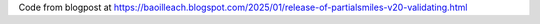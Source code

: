 Code from blogpost at https://baoilleach.blogspot.com/2025/01/release-of-partialsmiles-v20-validating.html
